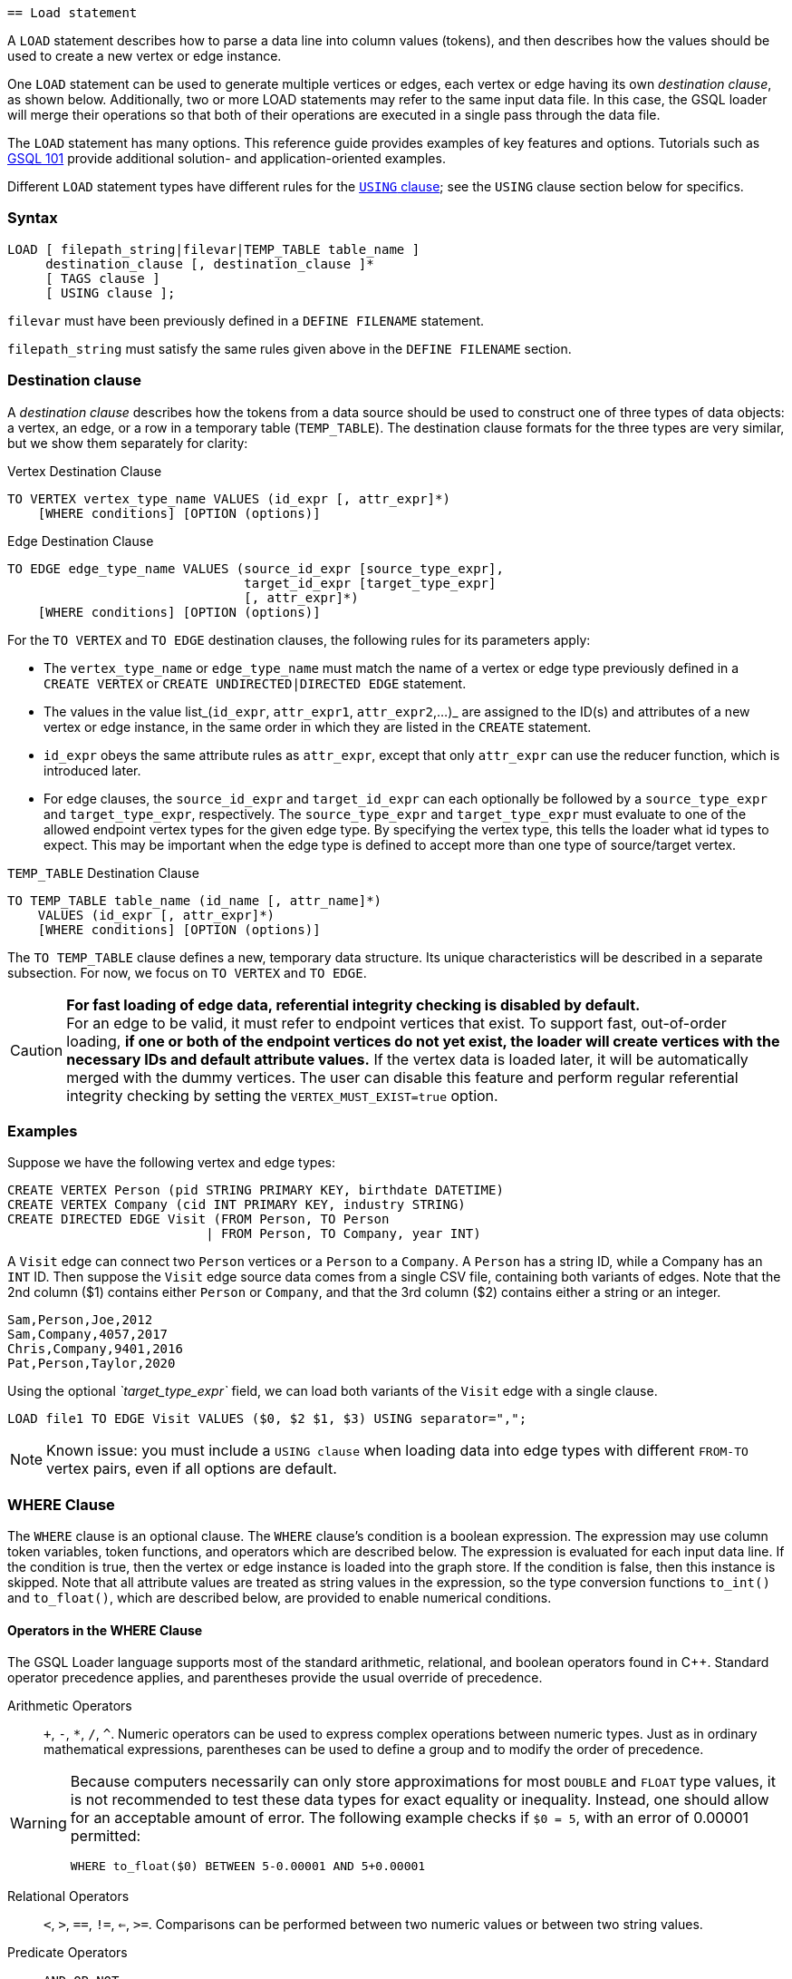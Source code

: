                                                                              == Load statement

A `LOAD` statement describes how to parse a data line into column values (tokens), and then describes how the values should be used to create a new vertex or edge instance.

One `LOAD` statement can be used to generate multiple vertices or edges, each vertex or edge having its own _destination clause_, as shown below.
Additionally, two or more LOAD statements may refer to the same input data file.
In this case, the GSQL loader will merge their operations so that both of their operations are executed in a single pass through the data file.

The `LOAD` statement has many options. This reference guide provides examples of key features and options. Tutorials such as xref:tutorials:gsql-101/[GSQL 101] provide additional solution- and application-oriented examples.

Different `LOAD` statement types have different rules for the xref:creating-a-loading-job.adoc#_using_clause[`USING` clause]; see the `USING` clause section below for specifics.

=== Syntax

[source,ebnf]
----
LOAD [ filepath_string|filevar|TEMP_TABLE table_name ]
     destination_clause [, destination_clause ]*
     [ TAGS clause ]
     [ USING clause ];
----

`filevar` must have been previously defined in a `DEFINE FILENAME` statement.

`filepath_string` must satisfy the same rules given above in the `DEFINE FILENAME` section.

=== Destination clause

A _destination clause_ describes how the tokens from a data source should be used to construct one of three types of data objects: a vertex, an edge, or a row in a temporary table (`TEMP_TABLE`).
The destination clause formats for the three types are very similar, but we show them separately for clarity:

.Vertex Destination Clause
[source,gsql]
----
TO VERTEX vertex_type_name VALUES (id_expr [, attr_expr]*)
    [WHERE conditions] [OPTION (options)]
----


.Edge Destination Clause
[source,gsql]
----
TO EDGE edge_type_name VALUES (source_id_expr [source_type_expr],
                               target_id_expr [target_type_expr]
                               [, attr_expr]*)
    [WHERE conditions] [OPTION (options)]
----


For the `TO VERTEX` and `TO EDGE` destination clauses, the following rules for its parameters apply:

* The `vertex_type_name` or `edge_type_name` must match the name of a vertex or edge type previously defined in a `CREATE VERTEX` or `CREATE UNDIRECTED|DIRECTED EDGE` statement.
* The values in the value list_(`id_expr`, `attr_expr1`, `attr_expr2`,...)_ are assigned to the ID(s) and attributes of a new vertex or edge instance, in the same order in which they are listed in the `CREATE` statement.
* `id_expr` obeys the same attribute rules as `attr_expr`, except that only `attr_expr` can use the reducer function, which is introduced later.
* For edge clauses, the `source_id_expr` and `target_id_expr` can each optionally be followed by a `source_type_expr` and `target_type_expr`, respectively. The `source_type_expr` and `target_type_expr` must evaluate to one of the allowed endpoint vertex types for the given edge type.
By specifying the vertex type, this tells the loader what id types to expect. This may be important when the edge type is defined to accept more than one type of source/target vertex.

.`TEMP_TABLE` Destination Clause
[source,ebnf]
----
TO TEMP_TABLE table_name (id_name [, attr_name]*)
    VALUES (id_expr [, attr_expr]*)
    [WHERE conditions] [OPTION (options)]
----


The `TO TEMP_TABLE` clause defines a new, temporary data structure. Its unique characteristics will be described in a separate subsection. For now, we focus on `TO VERTEX` and `TO EDGE`.

[CAUTION]
====
*For fast loading of edge data, referential integrity checking is disabled by default.* +
For an edge to be valid, it must refer to endpoint vertices that exist.
To support fast, out-of-order loading, *if one or both of the endpoint vertices do not yet exist, the loader will create vertices with the necessary IDs and default attribute values.*
If the vertex data is loaded later, it will be automatically merged with the dummy vertices.
The user can disable this feature and perform regular referential integrity checking by setting the `VERTEX_MUST_EXIST=true` option.
====

=== Examples

Suppose we have the following vertex and edge types:

[source,gsql]
----
CREATE VERTEX Person (pid STRING PRIMARY KEY, birthdate DATETIME)
CREATE VERTEX Company (cid INT PRIMARY KEY, industry STRING)
CREATE DIRECTED EDGE Visit (FROM Person, TO Person
                          | FROM Person, TO Company, year INT)
----

A `Visit` edge can connect two `Person` vertices or a `Person` to a `Company`.
A `Person` has a string ID, while a Company has an `INT` ID.
Then suppose the `Visit` edge source data comes from a single CSV file, containing both variants of edges.
Note that the 2nd column ($1) contains either `Person` or `Company`, and that the 3rd column ($2) contains either a string or an integer.

[source,csv]
----
Sam,Person,Joe,2012
Sam,Company,4057,2017
Chris,Company,9401,2016
Pat,Person,Taylor,2020
----

Using the optional _`target_type_expr`_ field, we can load both variants of the `Visit` edge with a single clause.

[source,gsql]
----
LOAD file1 TO EDGE Visit VALUES ($0, $2 $1, $3) USING separator=",";
----

[NOTE]
====
Known issue: you must include a `USING clause` when loading data into edge types with different `FROM-TO` vertex pairs, even if all options are default.
====

=== *WHERE Clause*

The `WHERE` clause is an optional clause.
The `WHERE` clause's condition is a boolean expression.
The expression may use column token variables, token functions, and operators which are described below.
The expression is evaluated for each input data line. If the condition is true, then the vertex or edge instance is loaded into the graph store.
If the condition is false, then this instance is skipped. Note that all attribute values are treated as string values in the expression, so the type conversion functions `to_int()` and `to_float()`, which are described below, are provided to enable numerical conditions.

==== Operators in the WHERE Clause

The GSQL Loader language supports most of the standard arithmetic, relational, and boolean operators found in C{pp}. Standard operator precedence applies, and parentheses provide the usual override of precedence.

Arithmetic Operators:: `+`, `-`, `*`, `/`, `{caret}`. Numeric operators can be used to express complex operations between numeric types. Just as in ordinary mathematical expressions, parentheses can be used to define a group and to modify the order of precedence.

[WARNING]
====
Because computers necessarily can only store approximations for most `DOUBLE` and `FLOAT` type values, it is not recommended to test these data types for exact equality or inequality. Instead, one should allow for an acceptable amount of error. The following example checks if `$0 = 5`, with an error of 0.00001 permitted:

[source,gsql]
----
WHERE to_float($0) BETWEEN 5-0.00001 AND 5+0.00001
----

====

Relational Operators:: `<`, `>`, `==`, `!=`, `<=`, `>=`.  Comparisons can be performed between two numeric values or between two string values.

Predicate Operators::
`AND`, `OR`, `NOT`::: operators are the same as in SQL. They can be used to combine multiple conditions together.  E.g., _$0 < "abc" AND $1 > "abc"_ selects the rows with the first token less than "abc" and the second token greater than "abc".  E.g., _NOT $1 < "abc"_ selects the rows with the second token greater than or equal to "abc".
`IS NUMERIC`:::  `<token> IS NUMERIC` returns true if `<token>` is in numeric format.
Numeric format include integers, decimal notation, and exponential notation.
Specifically, `IS NUMERIC` is true if token matches the following regular expression: `(+/-) ? [0-9] + (.[0-9]) ? [0-9] * ((e/E)(+/-) ? [0-9] +) ?`.
Any leading space and trailing space is skipped, but no other spaces are allowed.
For example, `$0 IS NUMERIC` checks whether the first token is in numeric format.
`IS EMPTY`:::  `<token> IS EMPTY` returns true if `<token>` is an empty string.
For example, `$1 IS EMPTY` checks whether the second token is empty.
`IN` ::: `<token> IN ( <set_of_values> )` returns true if `<token>` is equal to one member of a set of specified values.
The values may be string or numeric types.
For example, `$2 IN ("abc", "def", "lhm")` tests whether the third token equals one of the three strings in the given set.
For example, `to_int($3) IN (10, 1, 12, 13, 19)` tests whether the fourth token equals one of the specified five numbers.
`BETWEEN ... AND`:::  `<token> BETWEEN <lower_val> AND <upper_val>` returns true if `<token>` is within the specified range, inclusive of the endpoints. The values may be string or numeric types.
For example, `$4 BETWEEN "abc" AND "def"` checks whether the fifth token is greater than or equal to "abc" and also less than or equal to "def";
`to_float($5) BETWEEN 1 AND 100.5` checks whether the sixth token is greater than or equal to 1.0 and less than or equal to 100.5.

[[token-functions-in-where-clause]]
==== Token functions in the WHERE clause

The GSQL loading language provides several built-in functions for the `WHERE` clause.

|===
| Function name | Output type | Description of function

| to_int( _main_string_ )
| int
| Converts _main_string_ to an integer value.

| to_float( _main_string_ )
| float
| Converts _main_string_ to a float value.

| concat( _string1, string2_ )
| string
| Returns a string which is the concatenation of _string1_ and _string2_ .

| token_len( _main_string_ )
| int
| Returns the length of _main_string._

| gsql_is_not_empty_string( _main_string_ )
| bool
| Returns true if _main_string_ is empty after removing white space. Returns false otherwise.

| gsql_token_equal( _string1, string2_ )
| bool
| Returns true if _string1_ is exactly the same (case sensitive) as _string2_ . Returns false otherwise.

| gsql_token_ignore_case_equal( _string1, string2_ )
| bool
| Returns true if _string1_ is exactly the same (case insensitive) as _string2_ . Returns false otherwise.

| gsql_is_true( _main_string_ )
| bool
| Returns true if _main_string_ is either "t" or "true" (case insensitive). Returns false otherwise.

| gsql_is_false( _main_string_ )
| bool
| Returns true if _main_string_ is either "f" or "false" (case insensitive). Returns false otherwise.
|===

[WARNING]
====
The token functions in the WHERE clause and those token functions used for attribute expression are different. They cannot be used exchangeably.
====


=== `TAGS` clause (Beta)

The `TAGS` clause specifies the tags to be applied to the vertices loaded by the `LOAD` statement.

[source,gsql]
----
TAGS "(" tag_name (, tag_name)* ")" BY [ OR | OVERWRITE ]
----

If a `LOAD` statement has a `TAGS` clause, it will tag the vertices with the tags specified in the `TAGS` clause. Before vertices can be loaded and tagged with a `LOAD` statement, the vertex type must first be xref:modifying-a-graph-schema.adoc#_alter_vertex_edge[marked as taggable], and xref:ddl-and-loading:modifying-a-graph-schema.adoc#_add_tag[the tags must be defined].

Users have two options when it comes to how to merge tags if the target vertices exist in the graph:

* `BY OR` : Add the new tags to the existing set of tags.
* `BY OVERWRITE`: Overwrite existing tags with the new tags.

=== `USING` clause

A `USING` clause contains one or more optional parameter value pairs:

[source,ebnf]
----
USING parameter=value [,parameter=value]*
----

[WARNING]
====
If multiple `LOAD` statements use the same source (the same file path, the same temporary data table, or the same file variable), the `USING` clauses in these `LOAD` statements must be the same.
Therefore, we recommend that if multiple destination clauses share the same source, put all of these destination clauses into the same `LOAD` statement.
====

[width="100%",cols="1,4,1",options="header",]
|===
|Parameter | Description |Allowed values
|`SEPARATOR`
|Specifies the special character that separates tokens
(columns) in the data file.

a|
Any single ASCII character.

Default: comma `,`

* `\t`for tab`
* `\xy` for ASCII decimal code `xy`

|`EOL`
|Specifies the end-of-line character.
a|
Any ASCII sequence

Default: `\n`(system-defined newline character or character
sequence)

|`QUOTE`
a|Specifies explicit boundary markers for string tokens,
either single or double quotation marks.

The parser will not treat separator characters found within a pair of quotation marks as a separator.
For example, if the parsing conditions are `QUOTE="double", SEPARATOR=","`, the comma in `"Leonard,Euler"` will not separate Leonard and Euler into separate tokens.

* If `QUOTE` is not declared, quotation marks are treated as ordinary characters.
* If `QUOTE` is declared, but a string does not contain a matching pair of quotation marks, then the string is treated as if `QUOTE` is not declared.
* Only the string inside the first pair of quote (from left to right) marks are loaded. For example `QUOTE="double"`, the string `a"b"c"d"e` will be loaded as b.
* There is no escape character in the loader, so the only way to include quotation marks within a string is for the string body to use one type of quote (single or double) and to declare the other type as the string boundary marker.
a|
* `"single"` for `'`
* `"double"` for `"`

|`HEADER`
a|
Whether the data file's first line is a header line.

The header assigns names to the columns.

The `LOAD` statement must refer to an actual file with a valid header.

a|
`true`, `false`

Default is `false`

|`USER_DEFINED_HEADER`
|Specifies the name of the header variable, when a
header has been defined in the loading job, rather than in the data file
|The variable name in the preceding `DEFINE HEADER` statement

|`REJECT_LINE_RULE`
|If the filter expression evaluates to true, then do
not use this input data line.
|name of filter from a preceding `DEFINE
INPUT_LINE_FILTER` statement

|`JSON_FILE`
|Whether each line is a json
object (see xref:creating-a-loading-job.adoc#_loading_json_data[Loading JSON Data] below for more details)
a|
`true`, `false`

Default is `false`

|`NEW_VERTEX_ONLY`
a|
If true, treat vertices as insert-only.
If the input data refers to a
vertex which already exists, do not update it.

If false, upsert vertices.

a|
`true`, `false`

Default is `false`

a|
`VERTEX_MUST_EXIST`

|If true, only insert or update an edge if both endpoint vertices
already exist.
If false, always insert new edges, creating endpoint
vertices as needed, using given id and default values for other
parameters.
a|
`true`, `false`

Default is "false"
|===

=== Loading JSON Data

When the USING option `JSON_FILE="true"` is used, the loader loads JSON objects instead of tabular data.
A JSON object is an unordered set of key/value pairs, where each value may itself be an array or object, leading to nested structures. A colon separates each key from its value, and a comma separates items in a collection.

The JSON loader requires that each input line has exactly one JSON object. Instead of using column values as tokens, the JSON loader uses JSON values as tokens, that is, the second part of each JSON key/value pair.
In a GSQL loading job, a JSON field is identified by a dollar sign $ followed by the colon-separated sequence of nested key names to reach the value from the top level.
For example, given the JSON object `{"abc":{"def": "this_value"}}`, the identifier `$"abc":"def"` is used to access `"this_value"`. The double quotes are mandatory.

An example is shown below:

.USING JSON_FILE test schema and loading job
[source,gsql]
----
CREATE VERTEX encoding (PRIMARY_ID id STRING, length FLOAT default 10)
CREATE UNDIRECTED EDGE encoding_edge (FROM encoding, TO encoding)
CREATE GRAPH encoding_graph (*)

CREATE LOADING JOB json_load FOR GRAPH encoding_graph {
  LOAD "encoding.json" TO VERTEX encoding
    VALUES ($"encoding", $"indent":"length") USING JSON_FILE="true";
}
RUN LOADING JOB json_load
----


To specify an end-of-line character other than the standard one, use the EOL option, as shown below.

[tabs]
====
Loading job::
+
--
.JSON loading using EOL
[source,gsql]
----
CREATE LOADING JOB json_load2 FOR GRAPH companyGraph {

  LOAD "/tmp/data.json"
    TO VERTEX company VALUES($"company":"name":"value",$"company":"name":"value"),
    TO VERTEX members VALUES($"members",$"members") USING JSON_FILE="true", EOL="\03";
}
----
--
.json file::
+
--
.encoding.json
[source,javascript]
----
{"encoding": "UTF-7","plug-ins":["c"],"indent" : { "length" : 30, "use_space": true }}
{"encoding":"UTF-1","indent":{"use_space": "dontloadme"}, "plug-ins" : [null, true, false] }
{"plug-ins":["C","c++"],"indent":{"length" : 3, "use_space": false},"encoding":"UTF-6"}
----
--
====

xref:attachment$encoding.json[Download `encoding.json`]

In the above data encoding.json, the order of fields are not fixed and some fields are missing.
The JSON loader ignores the order and accesses the fields by the nested key names. The missing fields are loaded with default values. The result vertices are:

|===
| id | attr1

| "UTF-7"
| 30

| "UTF-1"
| 0

| "UTF-6"
| 3
|===

=== Loading Parquet Data

TigerGraph can load data from Parquet files if they are stored in AWS S3 buckets. For more details on how to set up S3 data sources and loading jobs, read the xref:tigergraph-server:data-loading:s3-loader-user-guide.adoc[AWS S3 Loader User Guide].
In the background TigerGraph uses the JSON loading functionality to read data from Parquet files, so the xref:creating-a-loading-job.adoc#_loading_json_data[JSON specific information] in the previous section applies.

In order to load Parquet data, you need to:

. Specify `"file.reader.type": "parquet"` in the S3 file configuration file or argument
. Specify `JSON_FILE="true"` in the USING clause of the LOAD statements
. Refer to JSON keys (≈ Parquet "column names") instead of column numbers

You will probably want to add `USING EOF="true"` to your `RUN LOADING JOB` statement to explicitly indicate to the loading job to stop after consuming all data from the Parquet source, not to expect further entries.

An example of a Parquet loading setup is shown below:

[source,gsql]
----
CREATE DATA_SOURCE S3 s3ds = "{\"file.reader.settings.fs.s3a.access.key\":\"myaccesskey\",\"file.reader.settings.fs.s3a.secret.key\":\"mysecretkey\"}" FOR GRAPH companyGraph

CREATE LOADING JOB parquet_load FOR GRAPH companyGraph {

    DEFINE FILENAME f = "$s3ds:{\"file.uris\": \"s3://mybucket/mydata.parquet\", \"file.reader.type\": \"parquet\"}";

    LOAD f
      TO VERTEX members VALUES($"members", $"members") USING JSON_FILE="true";
}

RUN LOADING JOB parquet_load USING EOF="true"
----